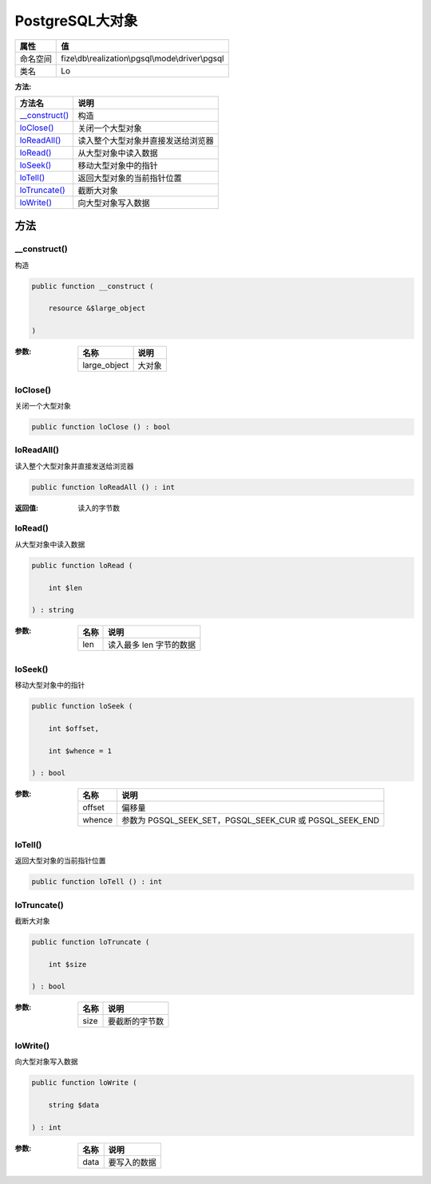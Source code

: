 ===================
PostgreSQL大对象
===================


+-------------+--------------------------------------------------+
|属性         |值                                                |
+=============+==================================================+
|命名空间     |fize\\db\\realization\\pgsql\\mode\\driver\\pgsql |
+-------------+--------------------------------------------------+
|类名         |Lo                                                |
+-------------+--------------------------------------------------+


:方法:


+-----------------+----------------------------------------------------+
|方法名           |说明                                                |
+=================+====================================================+
|`__construct()`_ |构造                                                |
+-----------------+----------------------------------------------------+
|`loClose()`_     |关闭一个大型对象                                    |
+-----------------+----------------------------------------------------+
|`loReadAll()`_   |读入整个大型对象并直接发送给浏览器                  |
+-----------------+----------------------------------------------------+
|`loRead()`_      |从大型对象中读入数据                                |
+-----------------+----------------------------------------------------+
|`loSeek()`_      |移动大型对象中的指针                                |
+-----------------+----------------------------------------------------+
|`loTell()`_      |返回大型对象的当前指针位置                          |
+-----------------+----------------------------------------------------+
|`loTruncate()`_  |截断大对象                                          |
+-----------------+----------------------------------------------------+
|`loWrite()`_     |向大型对象写入数据                                  |
+-----------------+----------------------------------------------------+


方法
======
__construct()
-------------
构造

.. code-block:: php

  public function __construct (
      resource &$large_object
  )


:参数:
  +-------------+----------+
  |名称         |说明      |
  +=============+==========+
  |large_object |大对象    |
  +-------------+----------+
  
  


loClose()
---------
关闭一个大型对象

.. code-block:: php

  public function loClose () : bool



loReadAll()
-----------
读入整个大型对象并直接发送给浏览器

.. code-block:: php

  public function loReadAll () : int


:返回值:
  读入的字节数


loRead()
--------
从大型对象中读入数据

.. code-block:: php

  public function loRead (
      int $len
  ) : string


:参数:
  +-------+---------------------------------+
  |名称   |说明                             |
  +=======+=================================+
  |len    |读入最多 len 字节的数据          |
  +-------+---------------------------------+
  
  


loSeek()
--------
移动大型对象中的指针

.. code-block:: php

  public function loSeek (
      int $offset,
      int $whence = 1
  ) : bool


:参数:
  +-------+-------------------------------------------------------------+
  |名称   |说明                                                         |
  +=======+=============================================================+
  |offset |偏移量                                                       |
  +-------+-------------------------------------------------------------+
  |whence |参数为 PGSQL_SEEK_SET，PGSQL_SEEK_CUR 或 PGSQL_SEEK_END      |
  +-------+-------------------------------------------------------------+
  
  


loTell()
--------
返回大型对象的当前指针位置

.. code-block:: php

  public function loTell () : int



loTruncate()
------------
截断大对象

.. code-block:: php

  public function loTruncate (
      int $size
  ) : bool


:参数:
  +-------+----------------------+
  |名称   |说明                  |
  +=======+======================+
  |size   |要截断的字节数        |
  +-------+----------------------+
  
  


loWrite()
---------
向大型对象写入数据

.. code-block:: php

  public function loWrite (
      string $data
  ) : int


:参数:
  +-------+-------------------+
  |名称   |说明               |
  +=======+===================+
  |data   |要写入的数据       |
  +-------+-------------------+
  
  


